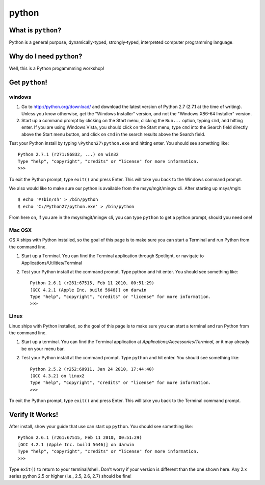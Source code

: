 

.. _dep-python-label:

python
--------------------

.. _dep-python-what-label:

What is ``python``?
^^^^^^^^^^^^^^^^^^^^^^^^^^^^^^^^


Python is a general purpose, dynamically-typed, strongly-typed, interpreted
computer programming language.  


.. _dep-python-why-label:

Why do I need ``python``?
^^^^^^^^^^^^^^^^^^^^^^^^^^^^^^^^^^

Well, this is a Python progammming workshop!

.. _dep-python-how-label:

Get ``python``!
^^^^^^^^^^^^^^^^^^^^^^^^^^^^^^^^^^


.. _dep-python-windows-how-label:

windows
~~~~~~~~~~~~~~~~~~~~~


1. Go to http://python.org/download/ and download the latest version of Python 2.7 (2.7.1 at the time of writing). Unless you know otherwise, get the "Windows Installer" version, and not the "Windows X86-64 Installer" version.

2. Start up a command prompt by clicking on the Start menu, clicking the ``Run...`` option, typing ``cmd``, and hitting enter. If you are using Windows Vista, you should click on the Start menu, type ``cmd`` into the Search field directly above the Start menu button, and click on ``cmd`` in the search results above the Search field.

Test your Python install by typing ``\Python27\python.exe``
and hitting enter. You should see something like::

    Python 2.7.1 (r271:86832, ...) on win32
    Type "help", "copyright", "credits" or "license" for more information.
    >>>

To exit the Python prompt, type ``exit()`` and press Enter. This will take you back to the Windows command prompt.

We also would like to make sure our python is available from the msys/mgit/mingw cli.  
After starting up msys/mgit:

::  

    $ echo '#!bin/sh' > /bin/python
    $ echo 'C:/Python27/python.exe' > /bin/python

From here on, if you are in the msys/mgit/mingw cli, you can type ``python`` 
to get a python prompt, should you need one!



.. _dep-python-Mac OSX-how-label:

Mac OSX
~~~~~~~~~~~~~~~~~~~~~

OS X ships with Python installed, so the goal of this page is to make sure you can start a Terminal and run Python from the command line.

1. Start up a Terminal. You can find the Terminal application through Spotlight, or navigate to Applications/Utilities/Terminal
2. Test your Python install at the command prompt. Type python and hit enter. You should see something like::

    Python 2.6.1 (r261:67515, Feb 11 2010, 00:51:29) 
    [GCC 4.2.1 (Apple Inc. build 5646)] on darwin
    Type "help", "copyright", "credits" or "license" for more information.
    >>>



.. _dep-python-Linux-how-label:

Linux
~~~~~~~~~~~~~~~~~~~~~

Linux ships with Python installed, so the goal of this page is to make sure you can start a terminal and run Python from the command line.

1. Start up a terminal. You can find the Terminal application at `Applications/Accessories/Terminal`, or it may already be on your menu bar.
2. Test your Python install at the command prompt. Type ``python`` and hit enter. You should see something like::

    Python 2.5.2 (r252:60911, Jan 24 2010, 17:44:40) 
    [GCC 4.3.2] on linux2
    Type "help", "copyright", "credits" or "license" for more information.
    >>> 

To exit the Python prompt, type ``exit()``
and press Enter. This will take you back to the Terminal command prompt.




.. _dep-python-verify-label:

Verify It Works!
^^^^^^^^^^^^^^^^^^^^^^^^^^^^^^^^^^

After install, show your guide that use can start up ``python``.  You should 
see something like::

    Python 2.6.1 (r261:67515, Feb 11 2010, 00:51:29) 
    [GCC 4.2.1 (Apple Inc. build 5646)] on darwin
    Type "help", "copyright", "credits" or "license" for more information.
    >>>

Type ``exit()`` to return to your terminal/shell.  Don't worry if your version
is different than the one shown here.  Any 2.x series python 2.5 or higher
(i.e., 2.5, 2.6, 2.7) should be fine!




